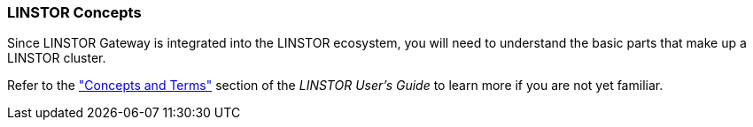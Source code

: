=== LINSTOR Concepts

Since LINSTOR Gateway is integrated into the LINSTOR ecosystem, you will need to understand the basic parts that make up a LINSTOR cluster.

Refer to the
https://linbit.com/drbd-user-guide/linstor-guide-1_0-en/#s-concepts_and_terms["Concepts and Terms"] section of the _LINSTOR
User's Guide_ to learn more if you are not yet familiar.
